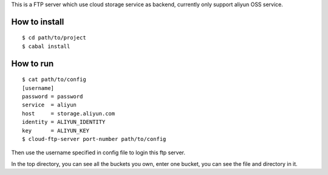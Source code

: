This is a FTP server which use cloud storage service as backend, currently only support aliyun OSS service.

How to install
==============

::

    $ cd path/to/project
    $ cabal install

How to run
==========

::

    $ cat path/to/config
    [username]
    password = password
    service  = aliyun
    host     = storage.aliyun.com
    identity = ALIYUN_IDENTITY
    key      = ALIYUN_KEY
    $ cloud-ftp-server port-number path/to/config

Then use the username specified in config file to login this ftp server.

In the top directory, you can see all the buckets you own, enter one bucket, you can see the file and directory in it.

